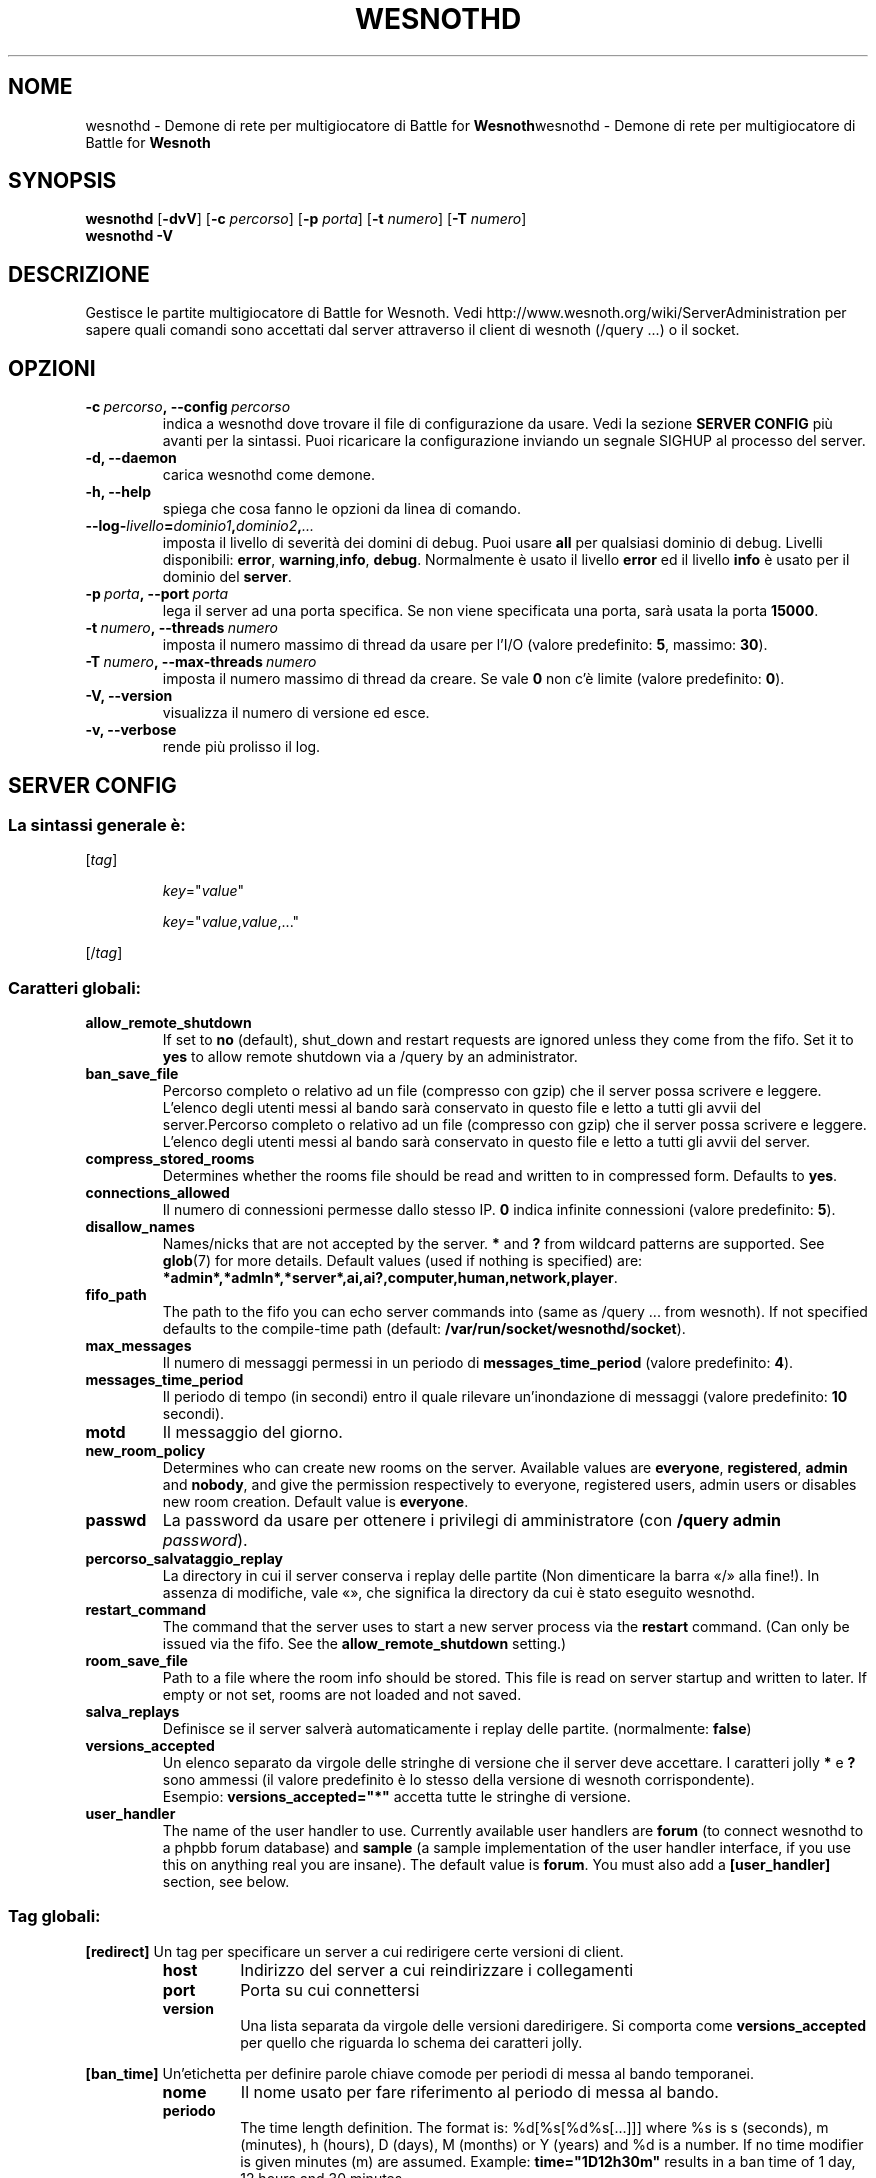 .\" This program is free software; you can redistribute it and/or modify
.\" it under the terms of the GNU General Public License as published by
.\" the Free Software Foundation; either version 2 of the License, or
.\" (at your option) any later version.
.\"
.\" This program is distributed in the hope that it will be useful,
.\" but WITHOUT ANY WARRANTY; without even the implied warranty of
.\" MERCHANTABILITY or FITNESS FOR A PARTICULAR PURPOSE.  See the
.\" GNU General Public License for more details.
.\"
.\" You should have received a copy of the GNU General Public License
.\" along with this program; if not, write to the Free Software
.\" Foundation, Inc., 51 Franklin Street, Fifth Floor, Boston, MA  02110-1301  USA
.\"
.
.\"*******************************************************************
.\"
.\" This file was generated with po4a. Translate the source file.
.\"
.\"*******************************************************************
.TH WESNOTHD 6 2009 wesnothd "Demone di rete per multigiocatore di Battle for Wesnoth"
.
.SH NOME
.
wesnothd \- Demone di rete per multigiocatore di Battle for
\fBWesnoth\fPwesnothd \- Demone di rete per multigiocatore di Battle for
\fBWesnoth\fP
.
.SH SYNOPSIS
.
\fBwesnothd\fP [\|\fB\-dvV\fP\|] [\|\fB\-c\fP \fIpercorso\fP\|] [\|\fB\-p\fP \fIporta\fP\|]
[\|\fB\-t\fP \fInumero\fP\|] [\|\fB\-T\fP \fInumero\fP\|]
.br
\fBwesnothd\fP \fB\-V\fP
.
.SH DESCRIZIONE
.
Gestisce le partite multigiocatore di Battle for Wesnoth. Vedi
http://www.wesnoth.org/wiki/ServerAdministration per sapere quali comandi
sono accettati dal server attraverso il client di wesnoth (/query ...) o il
socket.
.
.SH OPZIONI
.
.TP 
\fB\-c\ \fP\fIpercorso\fP\fB,\ \-\-config\fP\fI\ percorso\fP
indica a wesnothd dove trovare il file di configurazione da usare. Vedi la
sezione \fBSERVER CONFIG\fP più avanti per la sintassi. Puoi ricaricare la
configurazione inviando un segnale SIGHUP al processo del server.
.TP 
\fB\-d, \-\-daemon\fP
carica wesnothd come demone.
.TP 
\fB\-h, \-\-help\fP
spiega che cosa fanno le opzioni da linea di comando.
.TP 
\fB\-\-log\-\fP\fIlivello\fP\fB=\fP\fIdominio1\fP\fB,\fP\fIdominio2\fP\fB,\fP\fI...\fP
imposta il livello di severità dei domini di debug. Puoi usare \fBall\fP per
qualsiasi dominio di debug. Livelli disponibili: \fBerror\fP,\ \fBwarning\fP,\
\fBinfo\fP,\ \fBdebug\fP. Normalmente è usato il livello \fBerror\fP ed il livello
\fBinfo\fP è usato per il dominio del \fBserver\fP.
.TP 
\fB\-p\ \fP\fIporta\fP\fB,\ \-\-port\fP\fI\ porta\fP
lega il server ad una porta specifica. Se non viene specificata una porta,
sarà usata la porta \fB15000\fP.
.TP 
\fB\-t\ \fP\fInumero\fP\fB,\ \-\-threads\fP\fI\ numero\fP
imposta il numero massimo di thread da usare per l'I/O (valore predefinito:
\fB5\fP,\ massimo:\ \fB30\fP).
.TP 
\fB\-T\ \fP\fInumero\fP\fB,\ \-\-max\-threads\fP\fI\ numero\fP
imposta il numero massimo di thread da creare. Se vale \fB0\fP non c'è limite
(valore predefinito: \fB0\fP).
.TP 
\fB\-V, \-\-version\fP
visualizza il numero di versione ed esce.
.TP 
\fB\-v, \-\-verbose\fP
rende più prolisso il log.
.
.SH "SERVER CONFIG"
.
.SS "La sintassi generale è:"
.
.P
[\fItag\fP]
.IP
\fIkey\fP="\fIvalue\fP"
.IP
\fIkey\fP="\fIvalue\fP,\fIvalue\fP,..."
.P
[/\fItag\fP]
.
.SS "Caratteri globali:"
.
.TP 
\fBallow_remote_shutdown\fP
If set to \fBno\fP (default), shut_down and restart requests are ignored unless
they come from the fifo.  Set it to \fByes\fP to allow remote shutdown via a
/query by an administrator.
.TP 
\fBban_save_file\fP
Percorso completo o relativo ad un file (compresso con gzip) che il server
possa scrivere e leggere. L'elenco degli utenti messi al bando sarà
conservato in questo file e letto a tutti gli avvii del server.Percorso
completo o relativo ad un file (compresso con gzip) che il server possa
scrivere e leggere. L'elenco degli utenti messi al bando sarà conservato in
questo file e letto a tutti gli avvii del server.
.TP 
\fBcompress_stored_rooms\fP
Determines whether the rooms file should be read and written to in
compressed form. Defaults to \fByes\fP.
.TP 
\fBconnections_allowed\fP
Il numero di connessioni permesse dallo stesso IP. \fB0\fP indica infinite
connessioni (valore predefinito: \fB5\fP).
.TP 
\fBdisallow_names\fP
Names/nicks that are not accepted by the server. \fB*\fP and \fB?\fP from wildcard
patterns are supported. See \fBglob\fP(7)  for more details.  Default values
(used if nothing is specified) are:
\fB*admin*,*admln*,*server*,ai,ai?,computer,human,network,player\fP.
.TP 
\fBfifo_path\fP
The path to the fifo you can echo server commands into (same as /query
\&... from wesnoth).  If not specified defaults to the compile\-time path
(default: \fB/var/run/socket/wesnothd/socket\fP).
.TP 
\fBmax_messages\fP
Il numero di messaggi permessi in un periodo di \fBmessages_time_period\fP
(valore predefinito: \fB4\fP).
.TP 
\fBmessages_time_period\fP
Il periodo di tempo (in secondi) entro il quale rilevare un'inondazione di
messaggi (valore predefinito: \fB10\fP secondi).
.TP 
\fBmotd\fP
Il messaggio del giorno.
.TP 
\fBnew_room_policy\fP
Determines who can create new rooms on the server. Available values are
\fBeveryone\fP, \fBregistered\fP, \fBadmin\fP and \fBnobody\fP, and give the permission
respectively to everyone, registered users, admin users or disables new room
creation. Default value is \fBeveryone\fP.
.TP 
\fBpasswd\fP
La password da usare per ottenere i privilegi di amministratore (con
\fB/query admin \fP\fIpassword\fP).
.TP 
\fBpercorso_salvataggio_replay\fP
La directory in cui il server conserva i replay delle partite (Non
dimenticare la barra «/» alla fine!). In assenza di modifiche, vale «», che
significa la directory da cui è stato eseguito wesnothd.
.TP 
\fBrestart_command\fP
The command that the server uses to start a new server process via the
\fBrestart\fP command. (Can only be issued via the fifo. See the
\fBallow_remote_shutdown\fP setting.)
.TP 
\fBroom_save_file\fP
Path to a file where the room info should be stored. This file is read on
server startup and written to later. If empty or not set, rooms are not
loaded and not saved.
.TP 
\fBsalva_replays\fP
Definisce se il server salverà automaticamente i replay delle
partite. (normalmente: \fBfalse\fP)
.TP 
\fBversions_accepted\fP
Un elenco separato da virgole delle stringhe di versione che il server deve
accettare. I caratteri jolly \fB*\fP e \fB?\fP sono ammessi (il valore predefinito
è lo stesso della versione di wesnoth corrispondente).
.br
Esempio: \fBversions_accepted="*"\fP accetta tutte le stringhe di versione.
.TP  
\fBuser_handler\fP
The name of the user handler to use. Currently available user handlers are
\fBforum\fP (to connect wesnothd to a phpbb forum database) and \fBsample\fP (a
sample implementation of the user handler interface, if you use this on
anything real you are insane). The default value is \fBforum\fP. You must also
add a \fB[user_handler]\fP section, see below.
.
.SS "Tag globali:"
.
.P
\fB[redirect]\fP Un tag per specificare un server a cui redirigere certe
versioni di client.
.RS
.TP 
\fBhost\fP
Indirizzo del server a cui reindirizzare i collegamenti
.TP 
\fBport\fP
Porta su cui connettersi
.TP 
\fBversion\fP
Una lista separata da virgole delle versioni daredirigere. Si comporta come
\fBversions_accepted\fP per quello che riguarda lo schema dei caratteri jolly.
.RE
.P
\fB[ban_time]\fP Un'etichetta per definire parole chiave comode per periodi di
messa al bando temporanei.
.RS
.TP 
\fBnome\fP
Il nome usato per fare riferimento al periodo di messa al bando.
.TP 
\fBperiodo\fP
The time length definition.  The format is: %d[%s[%d%s[...]]] where %s is s
(seconds), m (minutes), h (hours), D (days), M (months) or Y (years) and %d
is a number.  If no time modifier is given minutes (m) are assumed.
Example: \fBtime="1D12h30m"\fP results in a ban time of 1 day, 12 hours and 30
minutes.
.RE
.P
\fB[proxy]\fP Un tag che indica al server di fare da proxy e di inoltrare le
richieste dei client connessi al server specificato. Accetta le stesse
parole chiave di \fB[redirect]\fP.
.RE
.P
\fB[user_handler]\fP Configures the user handler. Available keys vary depending
on which user handler is set with the \fBuser_handler\fP key. If no
\fB[user_handler]\fP section is present in the configuration the server will
run without any nick registration service.
.RS
.TP  
\fBdb_host\fP
(per user_handler=forum) L'hostname del server del database
.TP  
\fBdb_name\fP
(per ser_handleu=forum) Il nome del database
.TP  
\fBdb_user\fP
(per user_handler=forum) Il nome dell'utente con cui connettersi al database
.TP  
\fBdb_password\fP
(per user_handler=forum) La password di questo utente
.TP  
\fBdb_users_table\fP
(for user_handler=forum) The name of the table in which your phpbb forums
saves its user data. Most likely this will be <table\-prefix>_users
(e.g. phpbb3_users).
.TP  
\fBdb_extra_table\fP
(for user_handler=forum) The name of the table in which wesnothd will save
its own data about users. You will have to create this table manually, e.g.:
\fBCREATE TABLE <table\-name>(username VARCHAR(255) PRIMARY KEY,
user_lastvisit INT UNSIGNED NOT NULL DEFAULT 0, user_is_moderator TINYINT(4)
NOT NULL DEFAULT 0);\fP
.TP  
\fBuser_expiration\fP
(per user_handler=sample) Il tempo dopo cui un nome registrato scade (in
giorni).
.RE
.P
\fB[mail]\fP Configures an SMTP server through which the user handler can send
mail. Currently only used by the sample user handler.
.RS
.TP  
\fBserver\fP
L'hostname del sever della posta
.TP  
\fBusername\fP
Il nome utente per connettersi al server della posta.
.TP  
\fBpassword\fP
La password di questo utente.
.TP  
\fBfrom_address\fP
L'indirizzo reply\-to della tua posta.
.TP  
\fBmail_port\fP
La porta su cui il tuo server di posta è in ascolto. Omettendo un valore,
viene usata la 25.
.
.SH AUTORE
.
Scritto David White <davidnwhite@verizon.net>.  Modificato da Nils
Kneuper <crazy\-ivanovic@gmx.net>, ott <ott@gaon.net> e
Soliton <soliton.de@gmail.com> w Thomas Bauhauer
<thomas.baumhauer@gmailcom>. Questo manuale è stato scritto in
origine da Cyril Bouthors <cyril@bouthors.org>.
.br
Visita la pagina home ufficiale: http://www.wesnoth.org/
.
.SH COPYRIGHT
.
Copyright \(co 2003\-2009 David White <davidnwhite@verizon.net>
.br
Questo gioco è rilasciato come Software Libero; viene rilasciato secondo i
termini della licenza GPL versione 2 come pubblicata dalla Free Software
Foundation. Non è fornita nessuna garanzia, né per la COMMERCIALIZZAZIONE né
per l'ADEGUATEZZA AD UNO SCOPO PARTICOLARE.
.
.SH "SEE ALSO"
.
\fBwesnoth\fP(6), \fBwesnoth_editor\fP(6)
